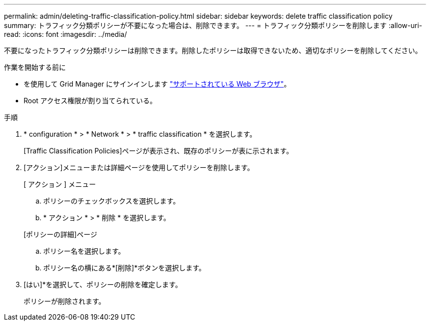 ---
permalink: admin/deleting-traffic-classification-policy.html 
sidebar: sidebar 
keywords: delete traffic classification policy 
summary: トラフィック分類ポリシーが不要になった場合は、削除できます。 
---
= トラフィック分類ポリシーを削除します
:allow-uri-read: 
:icons: font
:imagesdir: ../media/


[role="lead"]
不要になったトラフィック分類ポリシーは削除できます。削除したポリシーは取得できないため、適切なポリシーを削除してください。

.作業を開始する前に
* を使用して Grid Manager にサインインします link:../admin/web-browser-requirements.html["サポートされている Web ブラウザ"]。
* Root アクセス権限が割り当てられている。


.手順
. * configuration * > * Network * > * traffic classification * を選択します。
+
[Traffic Classification Policies]ページが表示され、既存のポリシーが表に示されます。

. [アクション]メニューまたは詳細ページを使用してポリシーを削除します。
+
[role="tabbed-block"]
====
.[ アクション ] メニュー
--
.. ポリシーのチェックボックスを選択します。
.. * アクション * > * 削除 * を選択します。


--
.[ポリシーの詳細]ページ
--
.. ポリシー名を選択します。
.. ポリシー名の横にある*[削除]*ボタンを選択します。


--
====
. [はい]*を選択して、ポリシーの削除を確定します。
+
ポリシーが削除されます。



